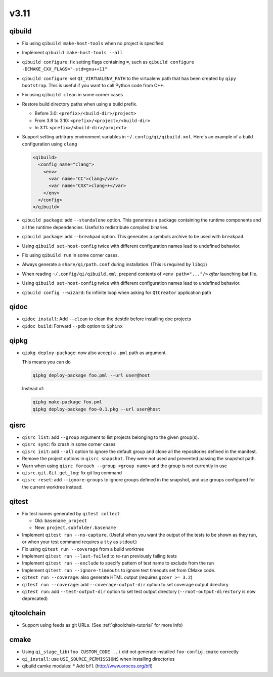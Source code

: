 
v3.11
=====

qibuild
-------

* Fix using ``qibuild make-host-tools`` when no project is specified
* Implement ``qibuild make-host-tools --all``
* ``qibuild configure``: fix setting flags containing ``=``, such as
  ``qibuild configure -DCMAKE_CXX_FLAGS="-std=gnu++11"``
* ``qibuild configure``: set ``QI_VIRTUALENV_PATH`` to the virtualenv path that
  has been created by ``qipy bootstrap``. This is useful if you want to call
  Python code from C++.
* Fix using ``qibuild clean`` in some corner cases
* Restore build directory paths when using a build prefix.

  * Before 3.0:
    ``<prefix>/<build-dir>/project>``
  * From 3.8 to 3.10:
    ``<prefix>/<project>/<build-dir>``
  * In 3.11:
    ``<prefix>/<build-dir>/project>``

* Support setting arbitrary environment variables in ``~/.config/qi/qibuild.xml``.
  Here's an example of a build configuration using ``clang``

  .. code-block:: xml

      <qibuild>
        <config name="clang">
          <env>
            <var name="CC">clang</var>
            <var name="CXX">clang++</var>
          </env>
        </config>
      </qibuild>

* ``qibuild package``: add ``--standalone`` option. This generates a
  package containing the runtime components and all the runtime dependencies.
  Useful to redistribute compiled binaries.

* ``qibuild package``: add ``--breakpad`` option. This generates a
  symbols archive to be used with ``breakpad``.

* Using ``qibuild set-host-config`` twice with different configuration names
  lead to undefined behavior.

* Fix using ``qibuild run`` in some corner cases.

* Always generate a ``share/qi/path.conf`` during installation.
  (This is required by ``libqi``)

* When reading ``~/.config/qi/qibuild.xml``, prepend contents of
  ``<env path="..."/>`` *after* launching bat file.

* Using ``qibuild set-host-config`` twice with different configuration names
  lead to undefined behavior.

* ``qibuild config --wizard``: fix infinite loop when asking for
  ``QtCreator`` application path

qidoc
-----

* ``qidoc install``: Add ``--clean`` to clean the destdir before installing doc
  projects
* ``qidoc build``: Forward ``--pdb`` option to ``Sphinx``

qipkg
-----

* ``qipkg deploy-package``: now also accept a ``.pml`` path as argument.

  This means you can do

  .. code-block:: console

      qipkg deploy-package foo.pml --url user@host

  Instead of:

  .. code-block:: console

      qipkg make-package foo.pml
      qipkg deploy-package foo-0.1.pkg --url user@host

qisrc
-----

* ``qisrc list``: add ``--group`` argument to list projects belonging
  to the given group(s).
* ``qisrc sync``: fix crash in some corner cases
* ``qisrc init``: add ``--all`` option to ignore the default group and clone
  all the repositories defined in the manifest.

* Remove the project options in ``qisrc snapshot``. They were not used and
  prevented passing the snapshot path.

* Warn when using ``qisrc foreach --group <group name>`` and the group
  is not currently in use
* ``qisrc.git.Git.get_log``: fix git log command

* ``qisrc reset``: add ``--ignore-groups`` to ignore groups defined in the snapshot,
  and use groups configured for the current worktree instead.

qitest
------

* Fix test names generated by ``qitest collect``

  * Old: ``basename_project``
  * New: ``project.subfolder.basename``

* Implement ``qitest run --no-capture``. (Useful when you want the
  output of the tests to be shown as they run, or when your test command
  requires a ``tty`` as ``stdout``)
* Fix using ``qitest run --coverage`` from a build worktree
* Implement ``qitest run --last-failed`` to re-run previously failing tests
* Implement ``qitest run --exclude`` to specify pattern of test name to exclude from the run
* Implement ``qitest run --ignore-timeouts`` to ignore test timeouts set from CMake code.

* ``qitest run --coverage``: also generate HTML output (requires ``gcovr >= 3.2``)
* ``qitest run --coverage``: add ``--coverage-output-dir`` option to set coverage output
  directory
* ``qitest run``: add ``--test-output-dir`` option to set test output
  directory (``--root-output-directory`` is now deprecated)

qitoolchain
------------

* Support using feeds as git URLs. (See :ref:`qitoolchain-tutorial` for more info)

cmake
-----

* Using ``qi_stage_lib(foo CUSTOM_CODE ..)`` did not generate
  installed ``foo-config.cmake`` correctly
* ``qi_install``: use ``USE_SOURCE_PERMISSIONS`` when installing directories
* qibuild camke modules:
  * Add ``bfl`` (http://www.orocos.org/bfl)

